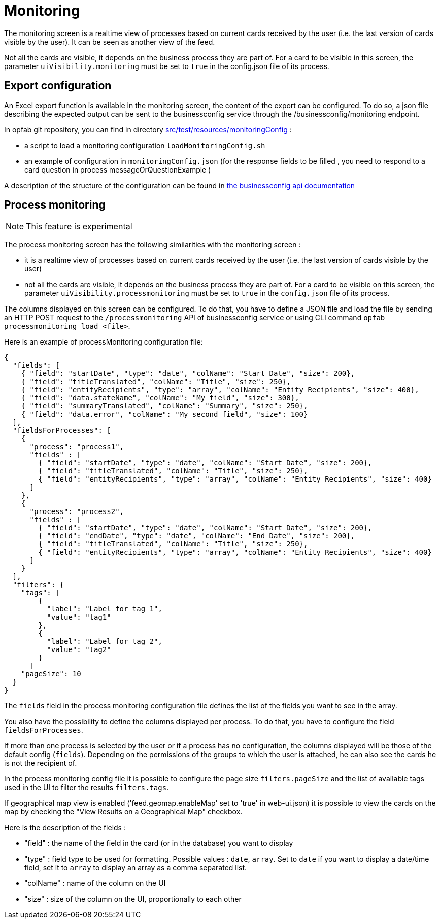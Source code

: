// Copyright (c) 2021-2024 RTE (http://www.rte-france.com)
// See AUTHORS.txt
// This document is subject to the terms of the Creative Commons Attribution 4.0 International license.
// If a copy of the license was not distributed with this
// file, You can obtain one at https://creativecommons.org/licenses/by/4.0/.
// SPDX-License-Identifier: CC-BY-4.0



= Monitoring

The monitoring screen is a realtime view of processes based on current cards received by the user (i.e. the last version of cards visible by the user). It can be seen as another view of the feed.

Not all the cards are visible, it depends on the business process they are part of. For a card to be visible in this screen, the parameter `uiVisibility.monitoring` must be set to `true` in the config.json file of its process.

== Export configuration 

An Excel export function is available in the monitoring screen, the content of the export can be configured. 
To do so, a json file describing the expected output can be sent to the businessconfig service through the /businessconfig/monitoring endpoint.

In opfab git repository, you can find in directory https://github.com/opfab/operatorfabric-core/tree/develop/src/test/resources/monitoringConfig[src/test/resources/monitoringConfig]  : 
  
  - a script to load a monitoring configuration `loadMonitoringConfig.sh`

  - an example of configuration in `monitoringConfig.json` (for the response fields to be filled , you need to respond to a card question in process messageOrQuestionExample )


A description of the structure of the configuration can be found in 
ifdef::single-page-doc[link:../api/businessconfig/[the businessconfig api documentation]]
ifndef::single-page-doc[link:/documentation/current/api/businessconfig/[the businessconfig api documentation]]


== Process monitoring

NOTE: This feature is experimental

The process monitoring screen has the following similarities with the monitoring screen :

- it is a realtime view of processes based on current cards received by the user
(i.e. the last version of cards visible by the user)
- not all the cards are visible, it depends on the business process they are part of. For a card to be visible on
this screen, the parameter `uiVisibility.processmonitoring` must be set to `true` in the `config.json` file of its
process.


The columns displayed on this screen can be configured. To do that, you have to define a JSON file and load the file by sending an HTTP POST request to the `/processmonitoring` API of businessconfig service or using CLI command `opfab processmonitoring load <file>`.

Here is an example of processMonitoring configuration file:
```
{
  "fields": [
    { "field": "startDate", "type": "date", "colName": "Start Date", "size": 200},
    { "field": "titleTranslated", "colName": "Title", "size": 250},
    { "field": "entityRecipients", "type": "array", "colName": "Entity Recipients", "size": 400},
    { "field": "data.stateName", "colName": "My field", "size": 300},
    { "field": "summaryTranslated", "colName": "Summary", "size": 250},
    { "field": "data.error", "colName": "My second field", "size": 100}
  ],
  "fieldsForProcesses": [
    {
      "process": "process1",
      "fields" : [
        { "field": "startDate", "type": "date", "colName": "Start Date", "size": 200},
        { "field": "titleTranslated", "colName": "Title", "size": 250},
        { "field": "entityRecipients", "type": "array", "colName": "Entity Recipients", "size": 400}
      ]
    },
    {
      "process": "process2",
      "fields" : [
        { "field": "startDate", "type": "date", "colName": "Start Date", "size": 200},
        { "field": "endDate", "type": "date", "colName": "End Date", "size": 200},
        { "field": "titleTranslated", "colName": "Title", "size": 250},
        { "field": "entityRecipients", "type": "array", "colName": "Entity Recipients", "size": 400}
      ]
    }
  ],
  "filters": {
    "tags": [
        {
          "label": "Label for tag 1",
          "value": "tag1"
        },
        {
          "label": "Label for tag 2",
          "value": "tag2"
        }
      ]
    "pageSize": 10
  }
}
```

The `fields` field in the process monitoring configuration file defines the list of the fields you want to see in the array.

You also have the possibility to define the columns displayed per process. To do that, you have to configure the field `fieldsForProcesses`.

If more than one process is selected by the user or if a process has no configuration, the columns displayed will be those of the default config (`fields`).
Depending on the permissions of the groups to which the user is attached, he can also see the cards he is not the recipient of.

In the process monitoring config file it is possible to configure the page size `filters.pageSize` and the list of available tags used in the UI to filter the results `filters.tags`.

If geographical map view is enabled ('feed.geomap.enableMap' set to 'true' in web-ui.json) it is possible to view the cards on the map by checking the "View Results on a Geographical Map" checkbox.


Here is the description of the fields :

- "field" : the name of the field in the card (or in the database) you want to display
- "type" : field type to be used for formatting. Possible values : `date`, `array`. Set to `date` if you want to display a date/time field, set it to `array` to display an array as a comma separated list.
- "colName" : name of the column on the UI
- "size" : size of the column on the UI, proportionally to each other

